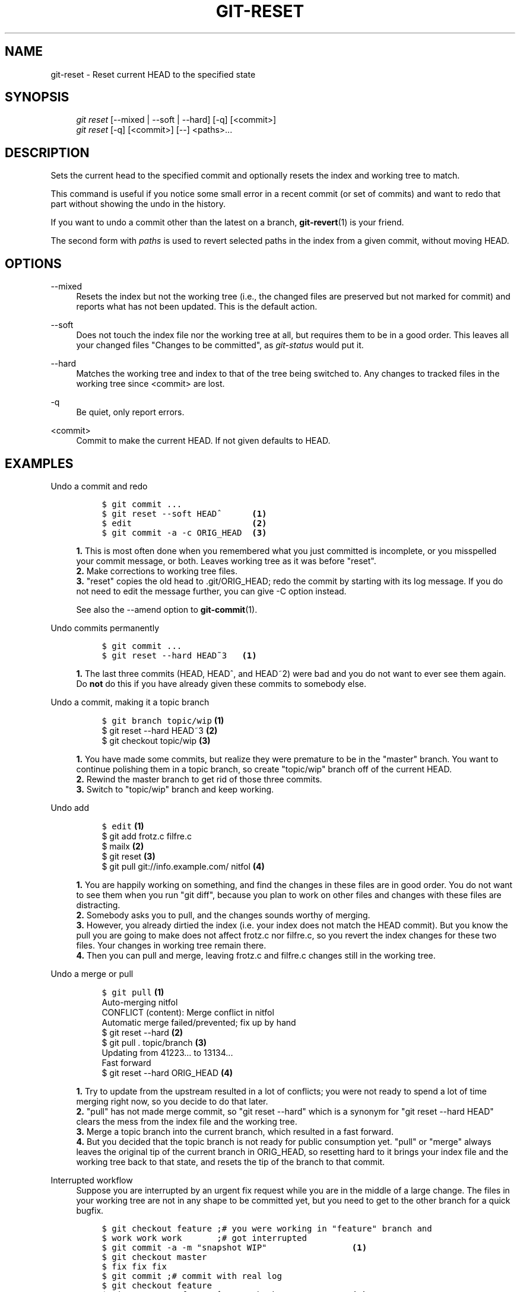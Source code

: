 .\"     Title: git-reset
.\"    Author: 
.\" Generator: DocBook XSL Stylesheets v1.73.2 <http://docbook.sf.net/>
.\"      Date: 07/22/2008
.\"    Manual: Git Manual
.\"    Source: Git 1.6.0.rc0.14.g95f8
.\"
.TH "GIT\-RESET" "1" "07/22/2008" "Git 1\.6\.0\.rc0\.14\.g95f8" "Git Manual"
.\" disable hyphenation
.nh
.\" disable justification (adjust text to left margin only)
.ad l
.SH "NAME"
git-reset - Reset current HEAD to the specified state
.SH "SYNOPSIS"
.sp
.RS 4
.nf
\fIgit reset\fR [\-\-mixed | \-\-soft | \-\-hard] [\-q] [<commit>]
\fIgit reset\fR [\-q] [<commit>] [\-\-] <paths>\&...
.fi
.RE
.SH "DESCRIPTION"
Sets the current head to the specified commit and optionally resets the index and working tree to match\.

This command is useful if you notice some small error in a recent commit (or set of commits) and want to redo that part without showing the undo in the history\.

If you want to undo a commit other than the latest on a branch, \fBgit-revert\fR(1) is your friend\.

The second form with \fIpaths\fR is used to revert selected paths in the index from a given commit, without moving HEAD\.
.SH "OPTIONS"
.PP
\-\-mixed
.RS 4
Resets the index but not the working tree (i\.e\., the changed files are preserved but not marked for commit) and reports what has not been updated\. This is the default action\.
.RE
.PP
\-\-soft
.RS 4
Does not touch the index file nor the working tree at all, but requires them to be in a good order\. This leaves all your changed files "Changes to be committed", as \fIgit\-status\fR would put it\.
.RE
.PP
\-\-hard
.RS 4
Matches the working tree and index to that of the tree being switched to\. Any changes to tracked files in the working tree since <commit> are lost\.
.RE
.PP
\-q
.RS 4
Be quiet, only report errors\.
.RE
.PP
<commit>
.RS 4
Commit to make the current HEAD\. If not given defaults to HEAD\.
.RE
.SH "EXAMPLES"
.PP
Undo a commit and redo
.RS 4
.sp
.RS 4
.nf

\.ft C
$ git commit \.\.\.
$ git reset \-\-soft HEAD^      \fB(1)\fR
$ edit                        \fB(2)\fR
$ git commit \-a \-c ORIG_HEAD  \fB(3)\fR
\.ft

.fi
.RE
.sp
\fB1. \fRThis is most often done when you remembered what you just committed is incomplete, or you misspelled your commit message, or both\. Leaves working tree as it was before "reset"\.
.br
\fB2. \fRMake corrections to working tree files\.
.br
\fB3. \fR"reset" copies the old head to \.git/ORIG_HEAD; redo the commit by starting with its log message\. If you do not need to edit the message further, you can give \-C option instead\.

See also the \-\-amend option to \fBgit-commit\fR(1)\.
.br
.RE
.PP
Undo commits permanently
.RS 4
.sp
.RS 4
.nf

\.ft C
$ git commit \.\.\.
$ git reset \-\-hard HEAD~3   \fB(1)\fR
\.ft

.fi
.RE
.sp
\fB1. \fRThe last three commits (HEAD, HEAD^, and HEAD~2) were bad and you do not want to ever see them again\. Do \fBnot\fR do this if you have already given these commits to somebody else\.
.br
.RE
.PP
Undo a commit, making it a topic branch
.RS 4
.sp
.RS 4
.nf

\.ft C
$ git branch topic/wip     \fB(1)\fR
$ git reset \-\-hard HEAD~3  \fB(2)\fR
$ git checkout topic/wip   \fB(3)\fR
\.ft

.fi
.RE
.sp
\fB1. \fRYou have made some commits, but realize they were premature to be in the "master" branch\. You want to continue polishing them in a topic branch, so create "topic/wip" branch off of the current HEAD\.
.br
\fB2. \fRRewind the master branch to get rid of those three commits\.
.br
\fB3. \fRSwitch to "topic/wip" branch and keep working\.
.br
.RE
.PP
Undo add
.RS 4
.sp
.RS 4
.nf

\.ft C
$ edit                                     \fB(1)\fR
$ git add frotz\.c filfre\.c
$ mailx                                    \fB(2)\fR
$ git reset                                \fB(3)\fR
$ git pull git://info\.example\.com/ nitfol  \fB(4)\fR
\.ft

.fi
.RE
.sp
\fB1. \fRYou are happily working on something, and find the changes in these files are in good order\. You do not want to see them when you run "git diff", because you plan to work on other files and changes with these files are distracting\.
.br
\fB2. \fRSomebody asks you to pull, and the changes sounds worthy of merging\.
.br
\fB3. \fRHowever, you already dirtied the index (i\.e\. your index does not match the HEAD commit)\. But you know the pull you are going to make does not affect frotz\.c nor filfre\.c, so you revert the index changes for these two files\. Your changes in working tree remain there\.
.br
\fB4. \fRThen you can pull and merge, leaving frotz\.c and filfre\.c changes still in the working tree\.
.br
.RE
.PP
Undo a merge or pull
.RS 4
.sp
.RS 4
.nf

\.ft C
$ git pull                         \fB(1)\fR
Auto\-merging nitfol
CONFLICT (content): Merge conflict in nitfol
Automatic merge failed/prevented; fix up by hand
$ git reset \-\-hard                 \fB(2)\fR
$ git pull \. topic/branch          \fB(3)\fR
Updating from 41223\.\.\. to 13134\.\.\.
Fast forward
$ git reset \-\-hard ORIG_HEAD       \fB(4)\fR
\.ft

.fi
.RE
.sp
\fB1. \fRTry to update from the upstream resulted in a lot of conflicts; you were not ready to spend a lot of time merging right now, so you decide to do that later\.
.br
\fB2. \fR"pull" has not made merge commit, so "git reset \-\-hard" which is a synonym for "git reset \-\-hard HEAD" clears the mess from the index file and the working tree\.
.br
\fB3. \fRMerge a topic branch into the current branch, which resulted in a fast forward\.
.br
\fB4. \fRBut you decided that the topic branch is not ready for public consumption yet\. "pull" or "merge" always leaves the original tip of the current branch in ORIG_HEAD, so resetting hard to it brings your index file and the working tree back to that state, and resets the tip of the branch to that commit\.
.br
.RE
.PP
Interrupted workflow
.RS 4
Suppose you are interrupted by an urgent fix request while you are in the middle of a large change\. The files in your working tree are not in any shape to be committed yet, but you need to get to the other branch for a quick bugfix\.

.sp
.RS 4
.nf

\.ft C
$ git checkout feature ;# you were working in "feature" branch and
$ work work work       ;# got interrupted
$ git commit \-a \-m "snapshot WIP"                 \fB(1)\fR
$ git checkout master
$ fix fix fix
$ git commit ;# commit with real log
$ git checkout feature
$ git reset \-\-soft HEAD^ ;# go back to WIP state  \fB(2)\fR
$ git reset                                       \fB(3)\fR
\.ft

.fi
.RE
.sp
\fB1. \fRThis commit will get blown away so a throw\-away log message is OK\.
.br
\fB2. \fRThis removes the \fIWIP\fR commit from the commit history, and sets your working tree to the state just before you made that snapshot\.
.br
\fB3. \fRAt this point the index file still has all the WIP changes you committed as \fIsnapshot WIP\fR\. This updates the index to show your WIP files as uncommitted\.
.br
.RE
.PP
Reset a single file in the index
.RS 4
Suppose you have added a file to your index, but later decide you do not want to add it to your commit\. You can remove the file from the index while keeping your changes with git reset\.

.sp
.RS 4
.nf

\.ft C
$ git reset \-\- frotz\.c                      \fB(1)\fR
$ git commit \-m "Commit files in index"     \fB(2)\fR
$ git add frotz\.c                           \fB(3)\fR
\.ft

.fi
.RE
.sp
\fB1. \fRThis removes the file from the index while keeping it in the working directory\.
.br
\fB2. \fRThis commits all other changes in the index\.
.br
\fB3. \fRAdds the file to the index again\.
.br
.RE
.SH "AUTHOR"
Written by Junio C Hamano <gitster@pobox\.com> and Linus Torvalds <torvalds@osdl\.org>
.SH "DOCUMENTATION"
Documentation by Junio C Hamano and the git\-list <git@vger\.kernel\.org>\.
.SH "GIT"
Part of the \fBgit\fR(1) suite


